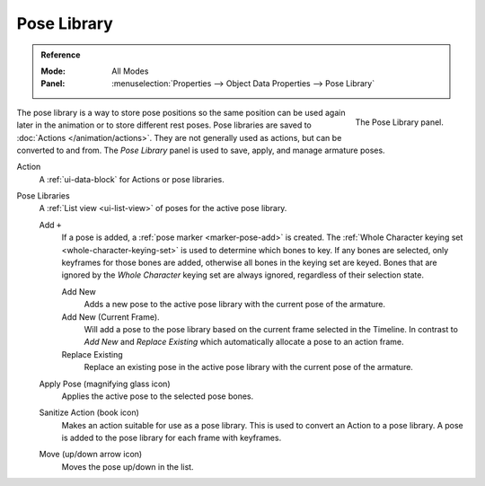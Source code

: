 
************
Pose Library
************

.. admonition:: Reference
   :class: refbox

   :Mode:      All Modes
   :Panel:     :menuselection:`Properties --> Object Data Properties --> Pose Library`

.. figure:: /images/animation_armatures_properties_pose-library_panel.png
   :align: right

   The Pose Library panel.

The pose library is a way to store pose positions so the same position
can be used again later in the animation or to store different rest poses.
Pose libraries are saved to :doc:`Actions </animation/actions>`.
They are not generally used as actions, but can be converted to and from.
The *Pose Library* panel is used to save, apply, and manage armature poses.

.. seealso::

   :doc:`Pose Library Editing </animation/armatures/posing/editing/pose_library>`.


Action
   A :ref:`ui-data-block` for Actions or pose libraries.

.. _bpy.types.ActionPoseMarkers.active_index:

Pose Libraries
   A :ref:`List view <ui-list-view>` of poses for the active pose library.

   Add ``+``
      If a pose is added, a :ref:`pose marker <marker-pose-add>` is created.
      The :ref:`Whole Character keying set <whole-character-keying-set>` is used to
      determine which bones to key. If any bones are selected, only keyframes for
      those bones are added, otherwise all bones in the keying set are keyed.
      Bones that are ignored by the *Whole Character* keying set are always ignored,
      regardless of their selection state.

      Add New
         Adds a new pose to the active pose library with the current pose of the armature.
      Add New (Current Frame).
         Will add a pose to the pose library based on the current frame selected in the Timeline.
         In contrast to *Add New* and *Replace Existing* which automatically allocate a pose to an action frame.
      Replace Existing
         Replace an existing pose in the active pose library with the current pose of the armature.

   .. _bpy.ops.poselib.apply_pose:

   Apply Pose (magnifying glass icon)
      Applies the active pose to the selected pose bones.

   .. _bpy.ops.poselib.action_sanitize:

   Sanitize Action (book icon)
      Makes an action suitable for use as a pose library.
      This is used to convert an Action to a pose library.
      A pose is added to the pose library for each frame with keyframes.

   .. _bpy.ops.poselib.pose_move:

   Move (up/down arrow icon)
      Moves the pose up/down in the list.
